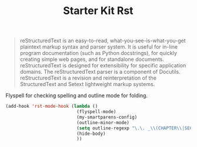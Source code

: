 #+TITLE: Starter Kit Rst
#+OPTIONS: toc:nil num:nil ^:nil

#+BEGIN_QUOTE
reStructuredText is an easy-to-read, what-you-see-is-what-you-get plaintext
markup syntax and parser system. It is useful for in-line program
documentation (such as Python docstrings), for quickly creating simple web
pages, and for standalone documents. reStructuredText is designed for
extensibility for specific application domains. The reStructuredText parser is
a component of Docutils. reStructuredText is a revision and reinterpretation
of the StructuredText and Setext lightweight markup systems.
#+END_QUOTE

Flyspell for checking spelling and outline mode for folding.
#+BEGIN_SRC emacs-lisp
(add-hook 'rst-mode-hook (lambda ()
                           (flyspell-mode)
                           (my-smartparens-config)
                           (outline-minor-mode)
                           (setq outline-regexp "\.\. _\\(CHAPTER\\|SECTION\\|SUBSECTION\\)")
                           (hide-body)
                           ))
#+END_SRC
